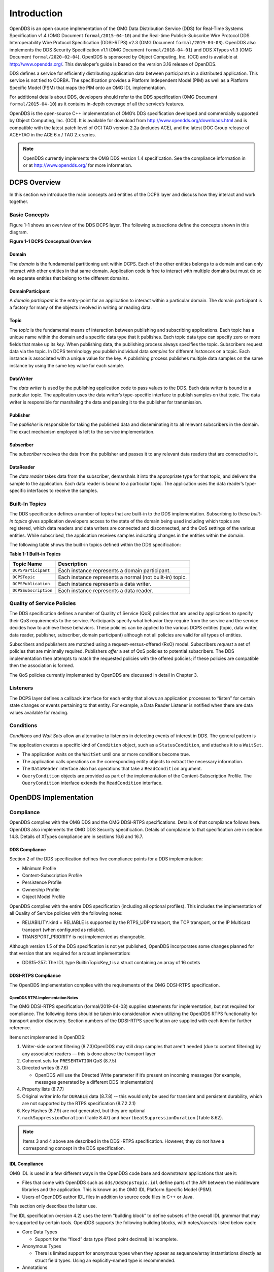 ############
Introduction
############

OpenDDS is an open source implementation of the OMG Data Distribution Service (DDS) for Real-Time Systems Specification v1.4 (OMG Document ``formal/2015-04-10``) and the Real-time Publish-Subscribe Wire Protocol DDS Interoperability Wire Protocol Specification (DDSI-RTPS) v2.3 (OMG Document ``formal/2019-04-03``).
OpenDDS also implements the DDS Security Specification v1.1 (OMG Document ``formal/2018-04-01``) and DDS XTypes v1.3 (OMG Document ``formal/2020-02-04``).
OpenDDS is sponsored by Object Computing, Inc. (OCI) and is available at http://www.opendds.org/.
This developer’s guide is based on the version 3.16 release of OpenDDS.

DDS defines a service for efficiently distributing application data between participants in a distributed application.
This service is not tied to CORBA.
The specification provides a Platform Independent Model (PIM) as well as a Platform Specific Model (PSM) that maps the PIM onto an OMG IDL implementation.

For additional details about DDS, developers should refer to the DDS specification (OMG Document ``formal/2015-04-10``) as it contains in-depth coverage of all the service’s features.

OpenDDS is the open-source C++ implementation of OMG’s DDS specification developed and commercially supported by Object Computing, Inc. (OCI).
It is available for download from http://www.opendds.org/downloads.html and is compatible with the latest patch level of OCI TAO version 2.2a (includes ACE), and the latest DOC Group release of ACE+TAO in the ACE 6.x / TAO 2.x series.

.. note:: OpenDDS currently implements the OMG DDS version 1.4 specification.
  See the compliance information in or at http://www.opendds.org/ for more information.

*************
DCPS Overview
*************

In this section we introduce the main concepts and entities of the DCPS layer and discuss how they interact and work together.

Basic Concepts
==============

Figure 1-1 shows an overview of the DDS DCPS layer.
The following subsections define the concepts shown in this diagram.

**Figure 1-1 DCPS Conceptual Overview**

.. image:: images/10000200000001C1000002026BB287CE5A7FFF6F.png

Domain
------

The *domain* is the fundamental partitioning unit within DCPS.
Each of the other entities belongs to a domain and can only interact with other entities in that same domain.
Application code is free to interact with multiple domains but must do so via separate entities that belong to the different domains.

DomainParticipant
-----------------

A *domain participant* is the entry-point for an application to interact within a particular domain.
The domain participant is a factory for many of the objects involved in writing or reading data.

Topic
-----

The *topic* is the fundamental means of interaction between publishing and subscribing applications.
Each topic has a unique name within the domain and a specific data type that it publishes.
Each topic data type can specify zero or more fields that make up its *key*.
When publishing data, the publishing process always specifies the topic.
Subscribers request data via the topic.
In DCPS terminology you publish individual data *samples* for different *instances* on a topic.
Each instance is associated with a unique value for the key.
A publishing process publishes multiple data samples on the same instance by using the same key value for each sample.

DataWriter
----------

The *data writer* is used by the publishing application code to pass values to the DDS.
Each data writer is bound to a particular topic.
The application uses the data writer’s type-specific interface to publish samples on that topic.
The data writer is responsible for marshaling the data and passing it to the publisher for transmission.

Publisher
---------

The *publisher* is responsible for taking the published data and disseminating it to all relevant subscribers in the domain.
The exact mechanism employed is left to the service implementation.

Subscriber
----------

The *subscriber* receives the data from the publisher and passes it to any relevant data readers that are connected to it.

DataReader
----------

The *data reader* takes data from the subscriber, demarshals it into the appropriate type for that topic, and delivers the sample to the application.
Each data reader is bound to a particular topic.
The application uses the data reader’s type-specific interfaces to receive the samples.

Built-In Topics
===============

The DDS specification defines a number of topics that are built-in to the DDS implementation.
Subscribing to these *built-in topics* gives application developers access to the state of the domain being used including which topics are registered, which data readers and data writers are connected and disconnected, and the QoS settings of the various entities.
While subscribed, the application receives samples indicating changes in the entities within the domain.

The following table shows the built-in topics defined within the DDS specification:

**Table 1-1 Built-in Topics**

+----------------------+---------------------------------------------------------+
| Topic Name           | Description                                             |
+======================+=========================================================+
| ``DCPSParticipant``  | Each instance represents a domain participant.          |
+----------------------+---------------------------------------------------------+
| ``DCPSTopic``        | Each instance represents a normal (not built-in) topic. |
+----------------------+---------------------------------------------------------+
| ``DCPSPublication``  | Each instance represents a data writer.                 |
+----------------------+---------------------------------------------------------+
| ``DCPSSubscription`` | Each instance represents a data reader.                 |
+----------------------+---------------------------------------------------------+

Quality of Service Policies
===========================

The DDS specification defines a number of Quality of Service (QoS) policies that are used by applications to specify their QoS requirements to the service.
Participants specify what behavior they require from the service and the service decides how to achieve these behaviors.
These policies can be applied to the various DCPS entities (topic, data writer, data reader, publisher, subscriber, domain participant) although not all policies are valid for all types of entities.

Subscribers and publishers are matched using a request-versus-offered (RxO) model.
Subscribers *request* a set of policies that are minimally required.
Publishers *offer* a set of QoS policies to potential subscribers.
The DDS implementation then attempts to match the requested policies with the offered policies; if these policies are compatible then the association is formed.

The QoS policies currently implemented by OpenDDS are discussed in detail in Chapter 3.

Listeners
=========

The DCPS layer defines a callback interface for each entity that allows an application processes to “listen” for certain state changes or events pertaining to that entity.
For example, a Data Reader Listener is notified when there are data values available for reading.

Conditions
==========

*Conditions* and *Wait Sets* allow an alternative to listeners in detecting events of interest in DDS.
The general pattern is

The application creates a specific kind of ``Condition`` object, such as a ``StatusCondition``, and attaches it to a ``WaitSet``.

* The application waits on the ``WaitSet`` until one or more conditions become true.

* The application calls operations on the corresponding entity objects to extract the necessary information.

* The ``DataReader`` interface also has operations that take a ``ReadCondition`` argument.

* ``QueryCondition`` objects are provided as part of the implementation of the Content-Subscription Profile.
  The ``QueryCondition`` interface extends the ``ReadCondition`` interface.


**********************
OpenDDS Implementation
**********************

Compliance
==========

OpenDDS complies with the OMG DDS and the OMG DDSI-RTPS specifications.
Details of that compliance follows here.
OpenDDS also implements the OMG DDS Security specification.
Details of compliance to that specification are in section 14.8.
Details of XTypes compliance are in sections 16.6 and 16.7.

DDS Compliance
--------------

Section 2 of the DDS specification defines five compliance points for a DDS implementation:

* Minimum Profile

* Content-Subscription Profile

* Persistence Profile

* Ownership Profile

* Object Model Profile

OpenDDS complies with the entire DDS specification (including all optional profiles).
This includes the implementation of all Quality of Service policies with the following notes:

* RELIABILITY.kind = RELIABLE is supported by the RTPS_UDP transport, the TCP transport, or the IP Multicast transport (when configured as reliable).

* TRANSPORT_PRIORITY is not implemented as changeable.

Although version 1.5 of the DDS specification is not yet published, OpenDDS incorporates some changes planned for that version that are required for a robust implementation:

* DDS15-257: The IDL type BuiltinTopicKey_t is a struct containing an array of 16 octets


DDSI-RTPS Compliance
--------------------

The OpenDDS implementation complies with the requirements of the OMG DDSI-RTPS specification.

OpenDDS RTPS Implementation Notes
^^^^^^^^^^^^^^^^^^^^^^^^^^^^^^^^^

The OMG DDSI-RTPS specification (formal/2019-04-03) supplies statements for implementation, but not required for compliance.
The following items should be taken into consideration when utilizing the OpenDDS RTPS functionality for transport and/or discovery.
Section numbers of the DDSI-RTPS specification are supplied with each item for further reference.

Items not implemented in OpenDDS:

#. Writer-side content filtering (8.7.3)OpenDDS may still drop samples that aren't needed (due to content filtering) by any associated readers — this is done above the transport layer

#. Coherent sets for ``PRESENTATION`` QoS (8.7.5)

#. Directed writes (8.7.6)

   * OpenDDS will use the Directed Write parameter if it’s present on incoming messages (for example, messages generated by a different DDS implementation)

#. Property lists (8.7.7)

#. Original writer info for ``DURABLE`` data (8.7.8) -- this would only be used for transient and persistent durability, which are not supported by the RTPS specification (8.7.2.2.1)

#. Key Hashes (8.7.9) are not generated, but they are optional

#. ``nackSuppressionDuration`` (Table 8.47) and ``heartbeatSuppressionDuration`` (Table 8.62).

.. note:: Items 3 and 4 above are described in the DDSI-RTPS specification.
  However, they do not have a corresponding concept in the DDS specification.

IDL Compliance
--------------

OMG IDL is used in a few different ways in the OpenDDS code base and downstream applications that use it:

* Files that come with OpenDDS such as ``dds/DdsDcpsTopic.idl`` define parts of the API between the middleware libraries and the application.
  This is known as the OMG IDL Platform Specific Model (PSM).

* Users of OpenDDS author IDL files in addition to source code files in C++ or Java.

This section only describes the latter use.

The IDL specification (version 4.2) uses the term “building block” to define subsets of the overall IDL grammar that may be supported by certain tools.
OpenDDS supports the following building blocks, with notes/caveats listed below each:

* Core Data Types

  * Support for the “fixed” data type (fixed point decimal) is incomplete.

* Anonymous Types

  * There is limited support for anonymous types when they appear as sequence/array instantiations directly as struct field types.
    Using an explicitly-named type is recommended.

* Annotations

  * See sections 2.1.1 and 16.5 for details on which built-in annotations are supported.

  * User-defined annotation types are also supported.


Extensions to the DDS Specification
===================================

Data types, interfaces, and constants in the **DDS** IDL module (C++ namespace, Java package) correspond directly to the DDS specification with very few exceptions:

* DDS::SampleInfo contains an extra field starting with “opendds_reserved”

* Type-specific DataReaders (including those for Built-in Topics) have additional operations read_instance_w_condition() and take_instance_w_condition().

Additional extended behavior is provided by various classes and interfaces in the OpenDDS module/namespace/package.
Those include features like Recorder and Replayer (see chapter 12) and also:

* OpenDDS::DCPS::TypeSupport adds the unregister_type() operation not found in the DDS spec.

* OpenDDS::DCPS::ALL_STATUS_MASK, NO_STATUS_MASK, and DEFAULT_STATUS_MASK are useful constants for the DDS::StatusMask type used by DDS::Entity, DDS::StatusCondition, and the various create_*() operations.


OpenDDS Architecture
====================

This section gives a brief overview of the OpenDDS implementation, its features, and some of its components.
The ``$DDS_ROOT`` environment variable should point to the base directory of the OpenDDS distribution.
Source code for OpenDDS can be found under the ``$DDS_ROOT/dds/`` directory.
DDS tests can be found under ``$DDS_ROOT/tests``/.

Design Philosophy
-----------------

The OpenDDS implementation and API is based on a fairly strict interpretation of the OMG IDL PSM.
In almost all cases the OMG’s IDL-to-C++ Language Mapping is used to define how the IDL in the DDS specification is mapped into the C++ APIs that OpenDDS exposes to the client.

The main deviation from the OMG IDL PSM is that local interfaces are used for the entities and various other interfaces.
These are defined as unconstrained (non-local) interfaces in the DDS specification.
Defining them as local interfaces improves performance, reduces memory usage, simplifies the client’s interaction with these interfaces, and makes it easier for clients to build their own implementations.

Extensible Transport Framework (ETF)
------------------------------------

OpenDDS uses the IDL interfaces defined by the DDS specification to initialize and control service usage.
Data transmission is accomplished via an OpenDDS-specific transport framework that allows the service to be used with a variety of transport protocols.
This is referred to as *pluggable transports* and makes the extensibility of OpenDDS an important part of its architecture.
OpenDDS currently supports TCP/IP, UDP/IP, IP multicast, shared-memory, and RTPS_UDP transport protocols as shown in Figure 1-2.
Transports are typically specified via configuration files and are attached to various entities in the publisher and subscriber processes.
Refer to Section 7.4.4 for details on configuring ETF components.

.. image:: images/10000200000002E40000018C06CE052F10E50233.png

**Figure 1-2 OpenDDS Extensible Transport Framework**

The ETF enables application developers to implement their own customized transports.
Implementing a custom transport involves specializing a number of classes defined in the transport framework.
The ``udp`` transport provides a good foundation developers may use when creating their own implementation.
See the ``$DDS_ROOT/dds/DCPS/transport/udp/`` directory for details.

DDS Discovery
-------------

DDS applications must discover one another via some central agent or through some distributed scheme.
An important feature of OpenDDS is that DDS applications can be configured to perform discovery using the DCPSInfoRepo or RTPS discovery, but utilize a different transport type for data transfer between data writers and data readers.
The OMG DDS specification (``formal/2015-04-10``) leaves the details of discovery to the implementation.
In the case of interoperability between DDS implementations, the OMG DDSI-RTPS ``(formal/2014-09-01)`` specification provides requirements for a peer-to-peer style of discovery.

OpenDDS provides two options for discovery.

#. Information Repository: a centralized repository style that runs as a separate process allowing publishers and subscribers to discover one another centrally or

#. RTPS Discovery: a peer-to-peer style of discovery that utilizes the RTPS protocol to advertise availability and location information.

Interoperability with other DDS implementations must utilize the peer-to-peer method, but can be useful in OpenDDS-only deployments.

Centralized Discovery with DCPSInfoRepo
^^^^^^^^^^^^^^^^^^^^^^^^^^^^^^^^^^^^^^^

OpenDDS implements a standalone service called the DCPS Information Repository (DCPSInfoRepo) to achieve the centralized discovery method.
It is implemented as a CORBA server.
When a client requests a subscription for a topic, the DCPS Information Repository locates the topic and notifies any existing publishers of the location of the new subscriber.
The DCPSInfoRepo process needs to be running whenever OpenDDS is being used in a non-RTPS configuration.
An RTPS configuration does not use the DCPSInfoRepo.
The DCPSInfoRepo is not involved in data propagation, its role is limited in scope to OpenDDS applications discovering one another.

.. image:: images/10000200000003950000022139AC77EE7287E934.png

**Figure 1-3: Centralized Discovery with OpenDDS InfoRepo**

Application developers are free to run multiple information repositories with each managing their own non-overlapping sets of DCPS domains.

It is also possible to operate domains with more than a single repository, thus forming a distributed virtual repository.
This is known as *Repository Federation*.
In order for individual repositories to participate in a federation, each one must specify its own federation identifier value (a 32-bit numeric value) upon start-up.
See 9.2 for further information about repository federations.

Peer-to-Peer Discovery with RTPS
^^^^^^^^^^^^^^^^^^^^^^^^^^^^^^^^

DDS applications requiring a Peer-to-Peer discovery pattern can be accommodated by OpenDDS capabilities.
This style of discovery is accomplished only through the use of the RTPS protocol as of the current release.
This simple form of discovery is accomplished through simple configuration of DDS application data readers and data writers running in application processes as shown in Figure 1-4.
As each participating process activates the DDSI-RTPS discovery mechanisms in OpenDDS for their data readers and writers, network endpoints are created with either default or configured network ports such that DDS participants can begin advertising the availability of their data readers and data writers.
After a period of time, those seeking one another based on criteria will find each other and establish a connection based on the configured pluggable transport as discussed in Extensible Transport Framework (ETF).
A more detailed description of this flexible configuration approach is discussed in Section 7.4.1.1 and Section 7.4.5.5.

.. image:: images/10000201000003FC0000025ECF72BC11D66015DF.png

**Figure 1-4: Peer-to-peer Discovery with RTPS**

The following are additional implementation limits that developers need to take into consideration when developing and deploying applications that use RTPS discovery:

#. Domain IDs should be between 0 and 231 (inclusive) due to the way UDP ports are assigned to domain IDs.
   In each OpenDDS process, up to 120 domain participants are supported in each domain.

#. Topic names and type identifiers are limited to 256 characters.

#. OpenDDS's native multicast transport does not work with RTPS Discovery due to the way GUIDs are assigned (a warning will be issued if this is attempted).

For more details in how RTPS discovery occurs, a very good reference to read can be found in Section 8.5 of the Real-time Publish-Subscribe Wire Protocol DDS Interoperability Wire Protocol Specification (DDSI-RTPS) v2.2 (OMG Document ``formal/2014-09-01``).

Threading
---------

OpenDDS creates its own ORB (when one is required) as well as a separate thread upon which to run that ORB.
It also uses its own threads to process incoming and outgoing transport I/O.
A separate thread is created to cleanup resources upon unexpected connection closure.
Your application may get called back from these threads via the Listener mechanism of DCPS.

When publishing a sample via DDS, OpenDDS normally attempts to send the sample to any connected subscribers using the calling thread.
If the send call blocks, then the sample may be queued for sending on a separate service thread.
This behavior depends on the QoS policies described in Chapter 3.

All incoming data in the subscriber is read by a service thread and queued for reading by the application.
DataReader listeners are called from the service thread.

Configuration
-------------

OpenDDS includes a file-based configuration framework for configuring both global items such as debug level, memory allocation, and discovery, as well as transport implementation details for publishers and subscribers.
Configuration can also be achieved directly in code, however, it is recommended that configuration be externalized for ease of maintenance and reduction in runtime errors.
The complete set of configuration options are described in Chapter 7.

************
Installation
************

The steps on how to build OpenDDS can be found in ``$DDS_ROOT/INSTALL.md``.

To build OpenDDS with DDS Security, see section 14.1 below.

To avoid compiling OpenDDS code that you will not be using, there are certain features than can be excluded from being built.
The features are discussed below.

Users requiring a small-footprint configuration or compatibility with safety-oriented platforms should consider using the OpenDDS Safety Profile, which is described in chapter 13 of this guide.

Building With a Feature Enabled or Disabled
===========================================

Most features are supported by the *configure*script.
The *configure* script creates config files with the correct content and then runs MPC.
If you are using the *configure* script, run it with the “--help” command line option and look for the feature you wish to enable/disable.
If you are not using the *configure*script, continue reading below for instructions on running MPC directly.

For the features described below, MPC is used for enabling (the default) a feature or disabling the feature.
For a feature named *feature*, the following steps are used to disable the feature from the build:

#. Use the command line “features” argument to MPC:``mwc.pl -type <type> -featuresfeature=0 DDS.mwc`` Or alternatively, add the line ``feature=0`` to the file ``$ACE_ROOT/bin/MakeProjectCreator/config/default.features`` and regenerate the project files using MPC.

#. If you are using the ``gnuace`` MPC project type (which is the case if you will be using GNU make as your build system), add line “``feature=0``” to the file ``$ACE_ROOT/include/makeinclude/platform_macros.GNU``.

To explicitly enable the feature, use ``feature=1`` above.

.. note:: You can also use the ``$DDS_ROOT/configure`` script to enable or disable features.
  To disable the feature, pass ``--no-feature`` to the script, to enable pass ``--feature``.
  In this case ‘``-``’ is used instead of ‘``_``’ in the feature name.
  For example, to disable feature ``content_subscription`` discussed below, pass ``--no-content-subscription`` to the configure script.

Disabling the Building of Built-In Topic Support
================================================

Feature Name: ``built_in_topics``

You can reduce the footprint of the core DDS library by up to 30% by disabling Built-in Topic Support.
See Chapter 6 for a description of Built-In Topics.

Disabling the Building of Compliance Profile Features
=====================================================

The DDS specification defines *compliance profiles* to provide a common terminology for indicating certain feature sets that a DDS implementation may or may not support.
These profiles are given below, along with the name of the MPC feature to use to disable support for that profile or components of that profile.

Many of the profile options involve QoS settings.
If you attempt to use a QoS value that is incompatible with a disabled profile, a runtime error will occur.
If a profile involves a class, a compile time error will occur if you try to use the class and the profile is disabled.

Content-Subscription Profile
----------------------------

Feature Name: ``content_subscription``

This profile adds the classes ``ContentFilteredTopic``, ``QueryCondition``, and ``MultiTopic`` discussed in Chapter 5.

In addition, individual classes can be excluded by using the features given in the table below.

**Table 1-2: Content-Subscription Class Features**

+----------------------+----------------------------+
| Class                | Feature                    |
+======================+============================+
| ContentFilteredTopic | ``content_filtered_topic`` |
+----------------------+----------------------------+
| QueryCondition       | ``query_condition``        |
+----------------------+----------------------------+
| MultiTopic           | ``multi_topic``            |
+----------------------+----------------------------+

Persistence Profile
-------------------

Feature Name: ``persistence_profile``

This profile adds the QoS policy ``DURABILITY_SERVICE`` and the settings ‘``TRANSIENT``’ and ‘``PERSISTENT``’ of the ``DURABILITY`` QoS policy ``kind``.

Ownership Profile
-----------------

Feature Name: ``ownership_profile``

This profile adds:

* the setting ‘``EXCLUSIVE``’ of the ``OWNERSHIP`` ``kind``

* support for the ``OWNERSHIP_STRENGTH`` policy

* setting a ``depth > 1`` for the ``HISTORY`` QoS policy.

.. note:: Some users may wish to exclude support for the Exclusive OWNERSHIP policy and its associated OWNERSHIP_STRENGTH without impacting use of HISTORY.
  In order to support this configuration, OpenDDS also has the MPC feature ownership_kind_exclusive (configure script option --no-ownership-kind-exclusive).

Object Model Profile
--------------------

Feature Name: ``object_model_profile``

This profile includes support for the ``PRESENTATION`` access_scope setting of ‘``GROUP``’.

.. note:: Currently, the ``PRESENTATION`` access_scope of ‘``TOPIC``’ is also excluded when ``object_model_profile`` is disabled.

**************************************
Building Applications that use OpenDDS
**************************************

This section applies to any C++ code that directly or indirectly includes OpenDDS headers.
For Java applications, see Chapter 10 below.

C++ source code that includes OpenDDS headers can be built using either build system: MPC or CMake.

MPC: The Makefile, Project, and Workspace Creator
=================================================

OpenDDS is itself built with MPC, so development systems that are set up to use OpenDDS already have MPC available.
The OpenDDS configure script creates a “setenv” script with environment settings (``setenv.cmd`` on Windows; ``setenv.sh`` on Linux/macOS).
This environment contains the ``PATH`` and ``MPC_ROOT`` settings necessary to use MPC.

MPC’s source tree (in ``MPC_ROOT``) contains a “docs” directory with both HTML and plain text documentation (``USAGE`` and ``README`` files).

The example walk-through in section 2.1 uses MPC as its build system.
The OpenDDS source tree contains many tests and examples that are built with MPC.
These can be used as starting points for application MPC files.

CMake
=====

Applications can also be built with CMake (`https:// <https://cmake.org/>`_`cmake.org <https://cmake.org/>`_).
See the included documentation in the OpenDDS source tree: ``docs/cmake.md``

The OpenDDS source tree also includes examples of using CMake.
They are listed in the ``cmake.md`` file.

Custom Build systems
====================

Users of OpenDDS are strongly encouraged to select one of the two options listed above (MPC or CMake) to generate consistent build files on any supported platform.
If this is not possible, users of OpenDDS must make sure that all code generator, compiler, and linker settings in the custom build setup result in API- and ABI-compatible code.
To do this, start with an MPC or CMake-generated project file (makefile or Visual Studio project file) and make sure all relevant settings are represented in the custom build system.
This is often done through a combination of inspecting the project file and running the build with verbose output to see how the toolchain (code generators, compiler, linker) is invoked.
Contact Object Computing, Inc. (OCI) via https://objectcomputing.com/products/opendds/consulting-support to have our expert software engineers work on this for you.

